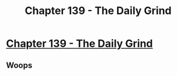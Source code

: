 #+TITLE: Chapter 139 - The Daily Grind

* [[https://www.royalroad.com/fiction/15925/the-daily-grind/chapter/686925/chapter-139][Chapter 139 - The Daily Grind]]
:PROPERTIES:
:Author: reddituser52
:Score: 18
:DateUnix: 1621733518.0
:END:

** Woops
:PROPERTIES:
:Author: Nic_Cage_DM
:Score: 3
:DateUnix: 1621752922.0
:END:
